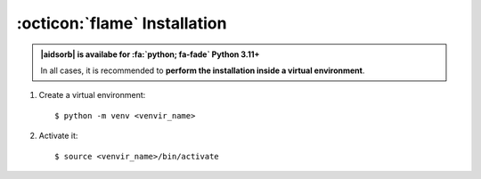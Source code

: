 .. highlight:: console

:octicon:`flame` Installation
=============================

.. admonition:: |aidsorb| is availabe for :fa:`python; fa-fade` Python 3.11+

	In all cases, it is recommended to **perform the installation inside a
	virtual environment**.

1. Create a virtual environment::

	$ python -m venv <venvir_name>

2. Activate it::
   
	$ source <venvir_name>/bin/activate

.. tab-set::
	
	.. tab-item:: Stable version
	
		.. code-block::

			$ (<venvir_name>) pip install aidsorb

	.. tab-item:: Development version
	
		.. code-block::

			$ (<venvir_name>) pip install git+https://github.com/adosar/aidsorb
